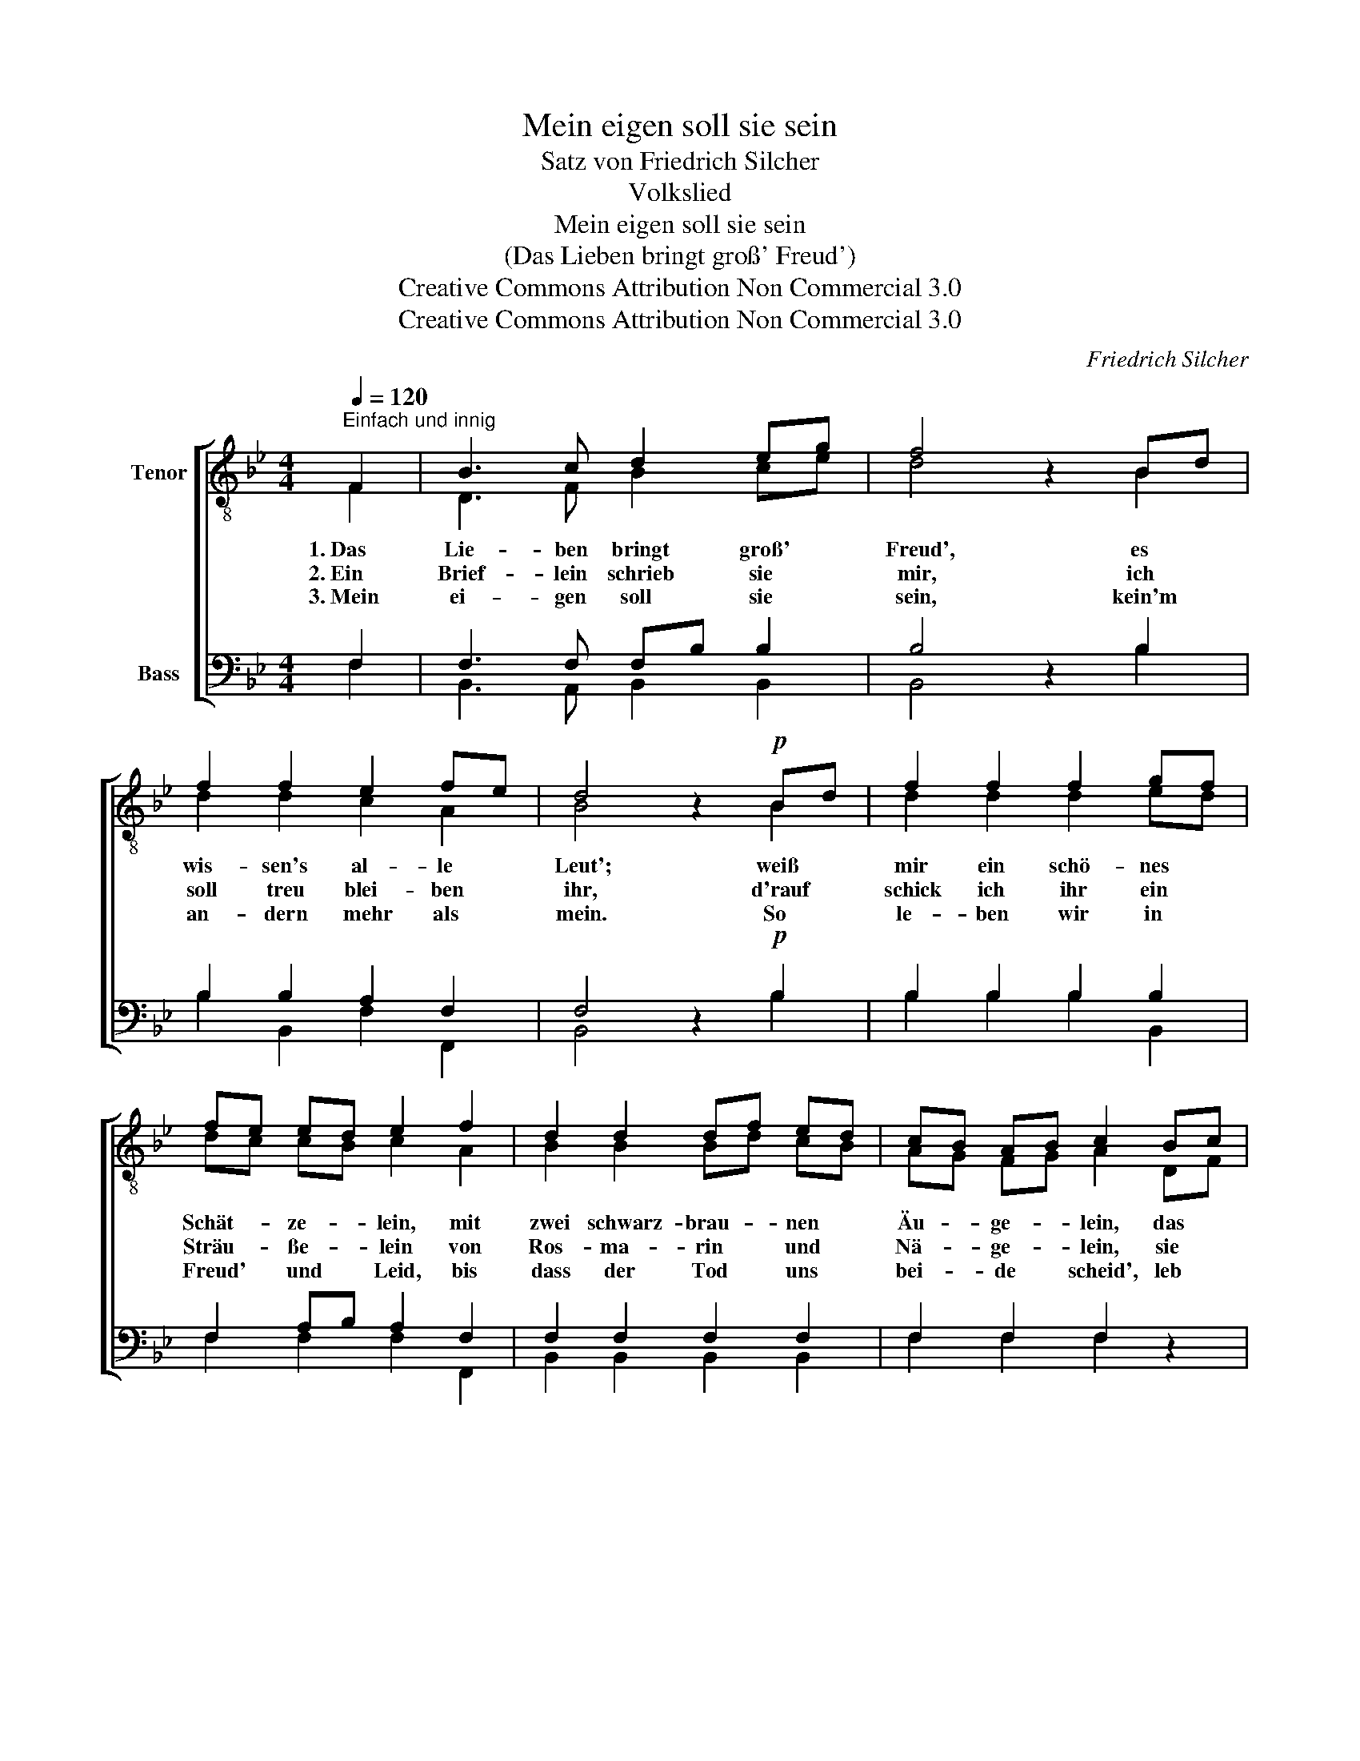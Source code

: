 X:1
T:Mein eigen soll sie sein
T:Satz von Friedrich Silcher
T:Volkslied
T:Mein eigen soll sie sein
T:(Das Lieben bringt groß' Freud')
T:Creative Commons Attribution Non Commercial 3.0
T:Creative Commons Attribution Non Commercial 3.0
C:Friedrich Silcher
Z:Creative Commons Attribution Non Commercial 3.0
%%score [ ( 1 2 ) ( 3 4 ) ]
L:1/8
Q:1/4=120
M:4/4
K:Bb
V:1 treble-8 nm="Tenor"
V:2 treble-8 
V:3 bass nm="Bass"
V:4 bass 
V:1
"^Einfach und innig" F2 | B3 c d2 eg | f4 z2 Bd | f2 f2 e2 fe | d4 z2!p! Bd | f2 f2 f2 gf | %6
w: ||||||
 fe ed e2 f2 | d2 d2 df ed | cB AB c2 Bc | d4 z2 eg | f4 z2 Bd | f2 f2 e2 fe | d4 z2 |] F2 | %14
w: ||||||||
 B3 c d2 eg | f4 z2 Bd | f2 f2 e2 fe | d4 z2!p! Bd | f2 f2 f2 gf | fe ed e2 fe | d2 d2 dfed | %21
w: |||||* * * * * bis uns||
 cB AB c2 Bc | d4 z2 eg | f4 z2 Bd | f2 f2 e2 fe | d4 z2 |] %26
w: |||||
V:2
 F2 | D3 F B2 ce | d4 x2 B2 | d2 d2 c2 A2 | B4 x2 B2 | d2 d2 d2 ed | dc cB c2 A2 | B2 B2 Bd cB | %8
w: 1.~Das|Lie- ben bringt groß' *|Freud', es|wis- sen's al- le|Leut'; weiß|mir ein schö- nes *|Schät- * ze- * lein, mit|zwei schwarz- brau- * nen *|
w: 2.~Ein|Brief- lein schrieb sie *|mir, ich|soll treu blei- ben|ihr, d'rauf|schick ich ihr ein *|Sträu- * ße- * lein von|Ros- ma- rin * und *|
w: 3.~Mein|ei- gen soll sie *|sein, kein'm|an- dern mehr als|mein. So|le- ben wir in *|Freud' * und * Leid, bis|dass der Tod * uns *|
 AG FG A2 DF | B4 x2 ce | d4 x2 B2 | d2 d2 c2 A2 | B4 x2 |] F2 | D3 F B2 ce | d4 x2 B2 | %16
w: Äu- * ge- * lein, das *|mir, das *|mir, das|mir mein Herz er-|freut.|Mein|ei- gen soll sie *|sein, kein'm|
w: Nä- * ge- * lein, sie *|soll, sie *|soll, sie|soll mein ei- gen|sein.||||
w: bei- * de * scheid', leb *|wohl, leb *|wohl, leb|wohl, mein Schatz, leb|wohl.||||
 d2 d2 c2 A2 | B4 x2 B2 | d2 d2 d2 ed | dc cB c2 Ac | B2 B2 BdcB | AG FG A2 DF | B4 x2 ce | %23
w: an- dern mehr als|mein. So|le- ben wir in *|Freud' * und * Leid, * *|Gott, der Herr, * aus- ein-|an- * der * scheid't, a- *|de, a- *|
w: |||||||
w: |||||||
 d4 x2 B2 | d2 d2 c2 A2 | B4 x2 |] %26
w: de, a-|de mein Schatz, o|weh!|
w: |||
w: |||
V:3
 F,2 | F,3 F, F,B, B,2 | B,4 z2 B,2 | B,2 B,2 A,2 F,2 | F,4 z2!p! B,2 | B,2 B,2 B,2 B,2 | %6
 F,2 A,B, A,2 F,2 | F,2 F,2 F,2 F,2 | F,2 F,2 F,2 z2 | z8 | z4 z2 B,2 | B,2 B,2 A,2 F,2 | F,4 z2 |] %13
 F,2 | F,3 F, F,B, B,2 | B,4 z2 B,2 | B,2 B,2 A,2 F,2 | F,4 z2!p! B,2 | B,2 B,2 B,2 B,2 | %19
 F,2 A,B, A,2 F,F, | F,2 F,2 F,2 F,F, | F,2 F,2 F,2 z2 | z8 | z4 z2 B,2 | B,2 B,2 A,2 F,2 | %25
 F,4 z2 |] %26
V:4
 F,2 | B,,3 A,, B,,2 B,,2 | B,,4 x2 B,2 | B,2 B,,2 F,2 F,,2 | B,,4 x2 B,2 | B,2 B,2 B,2 B,,2 | %6
 F,2 F,2 F,2 F,,2 | B,,2 B,,2 B,,2 B,,2 | F,2 F,2 F,2 x2 | x8 | x4 x2 B,2 | B,2 B,,2 F,2 F,,2 | %12
 B,,4 x2 |] F,2 | B,,3 A,, B,,2 B,,2 | B,,4 x2 B,2 | B,2 B,,2 F,2 F,,2 | B,,4 x2 B,2 | %18
 B,2 B,2 B,2 B,,2 | F,2 F,2 F,2 F,,F,, | B,,2 B,,2 B,,2 B,,B,, | F,2 F,2 F,2 x2 | x8 | x4 x2 B,2 | %24
 B,2 B,,2 F,2 F,,2 | B,,4 x2 |] %26

